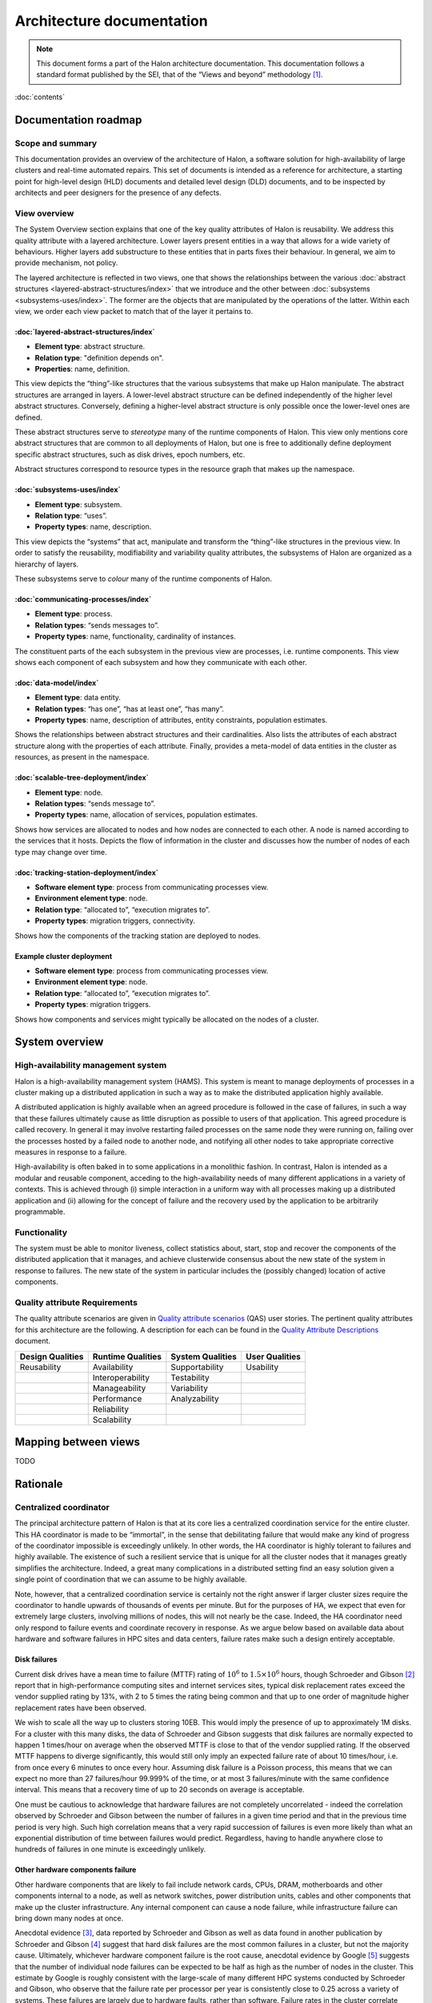 Architecture documentation
==========================

.. Note::

   This document forms a part of the Halon architecture documentation.
   This documentation follows a standard format published by the SEI,
   that of the “Views and beyond” methodology [1]_.

:doc:`contents`

Documentation roadmap
---------------------

Scope and summary
~~~~~~~~~~~~~~~~~

This documentation provides an overview of the architecture of Halon,
a software solution for high-availability of large clusters and
real-time automated repairs. This set of documents is intended as
a reference for architecture, a starting point for high-level design
(HLD) documents and detailed level design (DLD) documents, and to be
inspected by architects and peer designers for the presence of any
defects.

View overview
~~~~~~~~~~~~~

The System Overview section explains that one of the key quality
attributes of Halon is reusability. We address this quality attribute
with a layered architecture. Lower layers present entities in a way
that allows for a wide variety of behaviours. Higher layers add
substructure to these entities that in parts fixes their behaviour. In
general, we aim to provide mechanism, not policy.

The layered architecture is reflected in two views, one that shows the
relationships between the various :doc:`abstract structures
<layered-abstract-structures/index>` that we introduce and the other
between :doc:`subsystems <subsystems-uses/index>`. The former are the
objects that are manipulated by the operations of the latter. Within
each view, we order each view packet to match that of the layer it
pertains to.

:doc:`layered-abstract-structures/index`
++++++++++++++++++++++++++++++++++++++++

- **Element type**: abstract structure.
- **Relation type**: "definition depends on".
- **Properties**: name, definition.

This view depicts the “thing”-like structures that the various subsystems that
make up Halon manipulate. The abstract structures are arranged in layers.
A lower-level abstract structure can be defined independently of the higher
level abstract structures. Conversely, defining a higher-level abstract
structure is only possible once the lower-level ones are defined.

These abstract structures serve to *stereotype* many of the runtime components
of Halon. This view only mentions core abstract structures that are
common to all deployments of Halon, but one is free to additionally
define deployment specific abstract structures, such as disk drives, epoch
numbers, etc.

Abstract structures correspond to resource types in the resource graph that
makes up the namespace.

:doc:`subsystems-uses/index`
++++++++++++++++++++++++++++

- **Element type**: subsystem.
- **Relation type**: “uses”.
- **Property types**: name, description.

This view depicts the “systems” that act, manipulate and transform the
“thing”-like structures in the previous view. In order to satisfy the
reusability, modifiability and variability quality attributes, the subsystems
of Halon are organized as a hierarchy of layers.

These subsystems serve to *colour* many of the runtime components of Halon.

:doc:`communicating-processes/index`
++++++++++++++++++++++++++++++++++++

- **Element type**: process.
- **Relation types**: “sends messages to”.
- **Property types**: name, functionality, cardinality of instances.

The constituent parts of the each subsystem in the previous view are processes,
i.e. runtime components. This view shows each component of each subsystem and
how they communicate with each other.

:doc:`data-model/index`
+++++++++++++++++++++++

- **Element type**: data entity.
- **Relation types**: “has one”, “has at least one”, “has many”.
- **Property types**: name, description of attributes, entity constraints,
  population estimates.

Shows the relationships between abstract structures and their cardinalities.
Also lists the attributes of each abstract structure along with the properties
of each attribute. Finally, provides a meta-model of data entities in the
cluster as resources, as present in the namespace.

:doc:`scalable-tree-deployment/index`
+++++++++++++++++++++++++++++++++++++

- **Element type**: node.
- **Relation types**: “sends message to”.
- **Property types**: name, allocation of services, population estimates.

Shows how services are allocated to nodes and how nodes are connected to each
other. A node is named according to the services that it hosts. Depicts the
flow of information in the cluster and discusses how the number of nodes of each
type may change over time.

:doc:`tracking-station-deployment/index`
++++++++++++++++++++++++++++++++++++++++

- **Software element type**: process from communicating processes view.
- **Environment element type**: node.
- **Relation type**: “allocated to”, “execution migrates to”.
- **Property types**: migration triggers, connectivity.

Shows how the components of the tracking station are deployed to nodes.

Example cluster deployment
++++++++++++++++++++++++++

- **Software element type**: process from communicating processes view.
- **Environment element type**: node.
- **Relation type**: “allocated to”, “execution migrates to”.
- **Property types**: migration triggers.

Shows how components and services might typically be allocated on the
nodes of a cluster.

System overview
---------------

High-availability management system
~~~~~~~~~~~~~~~~~~~~~~~~~~~~~~~~~~~

Halon is a high-availability management system (HAMS). This system is
meant to manage deployments of processes in a cluster making up
a distributed application in such a way as to make the distributed
application highly available.

A distributed application is highly available when an agreed procedure
is followed in the case of failures, in such a way that these failures
ultimately cause as little disruption as possible to users of that
application. This agreed procedure is called recovery. In general it
may involve restarting failed processes on the same node they were
running on, failing over the processes hosted by a failed node to another
node, and notifying all other nodes to take appropriate corrective
measures in response to a failure.

High-availability is often baked in to some applications in a monolithic
fashion. In contrast, Halon is intended as a modular and reusable
component, acceding to the high-availability needs of many different
applications in a variety of contexts. This is achieved through
(i) simple interaction in a uniform way with all processes making up
a distributed application and (ii) allowing for the concept of failure
and the recovery used by the application to be arbitrarily programmable.

Functionality
~~~~~~~~~~~~~

The system must be able to monitor liveness, collect statistics about,
start, stop and recover the components of the distributed application that
it manages, and achieve clusterwide consensus about the new state of the
system in response to failures. The new state of the system in particular
includes the (possibly changed) location of active components.

Quality attribute Requirements
~~~~~~~~~~~~~~~~~~~~~~~~~~~~~~

The quality attribute scenarios are given in `Quality attribute scenarios`_
(QAS) user stories. The pertinent quality attributes for this architecture
are the following. A description for each can be found in the
`Quality Attribute Descriptions`_ document.

.. _Quality attribute scenarios: https://docs.google.com/a/parsci.com/document/d/1U_PkkE0CpOFk7sKVI0bFRmvCXRZ-ksfizBIdfGfh7WM/edit#heading=h.dfa5zsh0nrb0

.. _Quality Attribute Descriptions: https://docs.google.com/a/parsci.com/document/d/15h4EVTd0dGuaspjZ0_7wPBfrFhvj7KH5FxoVTvlqI3Y/edit?usp=sharing

+------------------+-------------------+------------------+----------------+
| Design Qualities | Runtime Qualities | System Qualities | User Qualities |
+==================+===================+==================+================+
| Reusability      | Availability      | Supportability   | Usability      |
+------------------+-------------------+------------------+----------------+
|                  | Interoperability  | Testability      |                |
+------------------+-------------------+------------------+----------------+
|                  | Manageability     | Variability      |                |
+------------------+-------------------+------------------+----------------+
|                  | Performance       | Analyzability    |                |
+------------------+-------------------+------------------+----------------+
|                  | Reliability       |                  |                |
+------------------+-------------------+------------------+----------------+
|                  | Scalability       |                  |                |
+------------------+-------------------+------------------+----------------+

Mapping between views
---------------------

TODO

.. _architecture-rationale:

Rationale
---------

Centralized coordinator
~~~~~~~~~~~~~~~~~~~~~~~

The principal architecture pattern of Halon is that at its core
lies a centralized coordination service for the entire cluster. This
HA coordinator is made to be “immortal”, in the sense that debilitating
failure that would make any kind of progress of the coordinator
impossible is exceedingly unlikely. In other words, the HA coordinator
is highly tolerant to failures and highly available. The existence of
such a resilient service that is unique for all the cluster nodes that
it manages greatly simplifies the architecture. Indeed, a great many
complications in a distributed setting find an easy solution given a
single point of coordination that we can assume to be highly available.

Note, however, that a centralized coordination service is certainly not
the right answer if larger cluster sizes require the coordinator to
handle upwards of thousands of events per minute. But for the purposes of
HA, we expect that even for extremely large clusters, involving millions
of nodes, this will not nearly be the case. Indeed, the HA coordinator
need only respond to failure events and coordinate recovery in response.
As we argue below based on available data about hardware and software
failures in HPC sites and data centers, failure rates make such a design
entirely acceptable.

Disk failures
+++++++++++++

Current disk drives have a mean time to failure (MTTF) rating of
:math:`10^6` to :math:`1.5 \times 10^6` hours, though Schroeder and Gibson
[2]_ report that in high-performance computing sites and internet services
sites, typical disk replacement rates exceed the vendor supplied rating by
13%, with 2 to 5 times the rating being common and that up to one order of
magnitude higher replacement rates have been observed.

We wish to scale all the way up to clusters storing 10EB. This would imply
the presence of up to approximately 1M disks. For a cluster with this many
disks, the data of Schroeder and Gibson suggests that disk failures are
normally expected to happen 1 times/hour on average when the observed MTTF
is close to that of the vendor supplied rating. If the observed MTTF happens
to diverge significantly, this would still only imply an expected failure
rate of about 10 times/hour, i.e. from once every 6 minutes to once every
hour. Assuming disk failure is a Poisson process, this means that we can
expect no more than 27 failures/hour 99.999% of the time, or at most 3
failures/minute with the same confidence interval. This means that a
recovery time of up to 20 seconds on average is acceptable.

One must be cautious to acknowledge that hardware failures are not
completely uncorrelated - indeed the correlation observed by Schroeder and
Gibson between the number of failures in a given time period and that in the
previous time period is very high. Such high correlation means that a very
rapid succession of failures is even more likely than what an exponential
distribution of time between failures would predict. Regardless, having to
handle anywhere close to hundreds of failures in one minute is exceedingly
unlikely.

Other hardware components failure
+++++++++++++++++++++++++++++++++

Other hardware components that are likely to fail include network cards,
CPUs, DRAM, motherboards and other components internal to a node, as well
as network switches, power distribution units, cables and other components
that make up the cluster infrastructure. Any internal component can cause a
node failure, while infrastructure failure can bring down many nodes at once.

Anecdotal evidence [3]_, data reported by Schroeder and Gibson as well as
data found in another publication by Schroeder and Gibson [4]_ suggest that
hard disk failures are the most common failures in a cluster, but not the
majority cause. Ultimately, whichever hardware component failure is the root
cause, anecdotal evidence by Google [5]_ suggests that the number of individual
node failures can be expected to be half as high as the number of nodes in the
cluster. This estimate by Google is roughly consistent with the large-scale of
many different HPC systems conducted by Schroeder and Gibson, who observe that
the failure rate per processor per year is consistently close to 0.25 across a
variety of systems. These failures are largely due to hardware faults, rather
than software. Failure rates in the cluster correlate better with number of
processors than with number of nodes presumably because the number of
processors is a good estimator of the number of hardware components in a node.
Failure rates of many-core systems of the future is unknown, but an educated
guess based on the above references might be 0.5 to 10 failures per node per
year on average.

The above analysis implies that the HA coordinator must be able to handle up
to 1M node failures per year in a cluster of 100K nodes, i.e. 2
failures/minute.

Cluster infrastructure failures
+++++++++++++++++++++++++++++++

Google gives a few numbers [6]_ about cluster wide failures:

	“one power distribution unit will fail, bringing down 500 to 1,000
	machines for about 6 hours; 20 racks will fail, each time causing 40 to
	80 machines to vanish from the network; 5 racks will "go wonky," with half
	their network packets missing in action; and the cluster will have to be
	rewired once, affecting 5 percent of the machines at any given moment over
	a 2-day span.”

Again, assuming independent failures of PDU’s and racks, these numbers are
well within what a centralized HA coordinator should be able to handle.
However, in this case, a key feature of the architecture presented here to be
able to handle this many simultaneous features is the scalable communication
tree, in which intermediate “proxy” nodes filter and aggregate failure reports
in order to avoid overflowing the HA coordinator with individual reports.
This architectural pattern is the topic of the next section.

Scalable tree communication
~~~~~~~~~~~~~~~~~~~~~~~~~~~

See :ref:`scalable-tree-communication-rationale` section
in :doc:`scalable-tree-communication-deployment/index`.

Directory
---------

Glossary
~~~~~~~~

.. glossary::
   :sorted:

   dependent entity

   weak entity

      Depends on the existence of another entity to exist.

   identifying relationship

      An identifying relationship from A to B means the existence of
      B depends on the existence of A; that is, the primary key of
      B contains the primary key of A.

Acronym list
~~~~~~~~~~~~

.. glossary::
   :sorted:

   GUID

      globally unique identifier

   HAMS

      high availability management system

   HLD

      high-level design document

   DLD

      detailed-level design document

.. rubric:: Footnotes

.. [1] Clements, Paul, et al. *Documenting software architectures: views
       and beyond.* Addison-Wesley Professional, 2010.

.. [2] Schroeder, Bianca, and Garth A. Gibson. "Disk failures in the
       real world: What does an MTTF of 1,000,000 hours mean to you."
       *Proceedings of the 5th USENIX Conference on File and Storage
       Technologies (FAST)*. 2007.

.. [3] Alex Gorbatchev. `Hardware Components Failures — Survey Results`_.
       May 10, 2012.

.. [4] Schroeder, Bianca, and Garth A. Gibson. "A large-scale study of
       failures in high-performance computing systems." *Dependable
       and Secure Computing, IEEE Transactions on* 7.4 (2010):
       337-350.

.. [5] Steven Shankland. `Google spotlights data center inner workings`_.
       May 30, 2008.

.. [6] TODO: missing footnote in original document.

.. _Hardware Components Failures — Survey Results: http://www.pythian.com/blog/hardware-components-failures-survey-results/

.. _Google spotlights data center inner workings: http://news.cnet.com/8301-10784_3-9955184-7.html?part=rss&tag=feed&subj=NewsBlog
